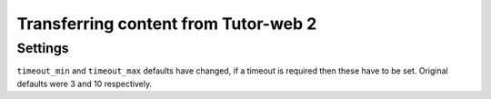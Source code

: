 Transferring content from Tutor-web 2
*************************************

Settings
========

``timeout_min`` and ``timeout_max`` defaults have changed, if a timeout is required
then these have to be set. Original defaults were 3 and 10 respectively.
